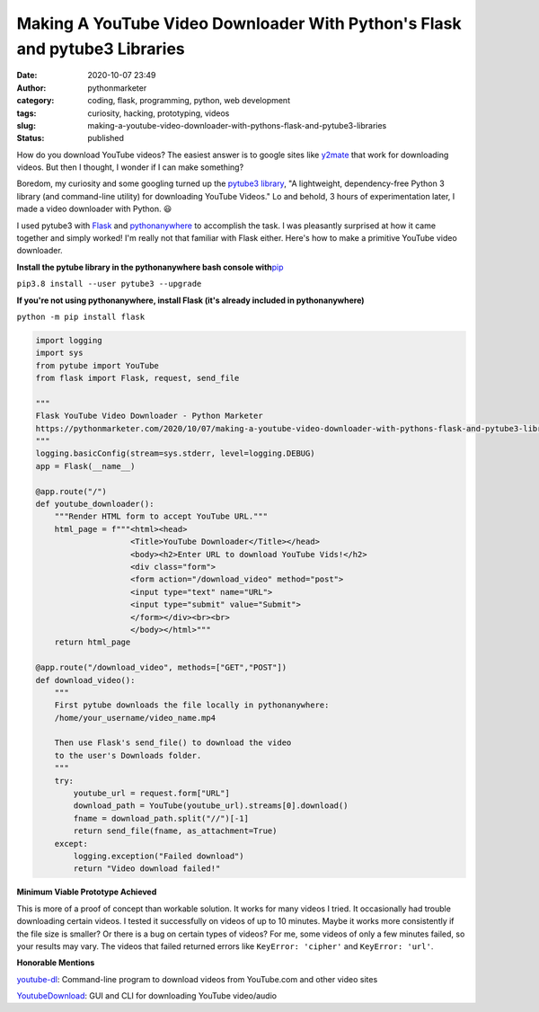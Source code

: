 Making A YouTube Video Downloader With Python's Flask and pytube3 Libraries
###########################################################################
:date: 2020-10-07 23:49
:author: pythonmarketer
:category: coding, flask, programming, python, web development
:tags: curiosity, hacking, prototyping, videos
:slug: making-a-youtube-video-downloader-with-pythons-flask-and-pytube3-libraries
:status: published

How do you download YouTube videos? The easiest answer is to google sites like `y2mate <https://y2mate.guru/en8/>`__ that work for downloading videos. But then I thought, I wonder if I can make something?

Boredom, my curiosity and some googling turned up the `pytube3 library <https://github.com/get-pytube/pytube3>`__, "A lightweight, dependency-free Python 3 library (and command-line utility) for downloading YouTube Videos." Lo and behold, 3 hours of experimentation later, I made a video downloader with Python. 😃

I used pytube3 with `Flask <https://flask.palletsprojects.com/en/1.1.x/>`__ and `pythonanywhere <https://www.pythonanywhere.com/>`__ to accomplish the task. I was pleasantly surprised at how it came together and simply worked! I'm really not that familiar with Flask either. Here's how to make a primitive YouTube video downloader.

**Install the pytube library in the pythonanywhere bash console with**\ `pip <https://pythonmarketer.wordpress.com/2018/01/20/how-to-python-pip-install-new-libraries/>`__

``pip3.8 install --user pytube3 --upgrade``

**If you're not using pythonanywhere, install Flask (it's already included in pythonanywhere)**

``python -m pip install flask``

.. code:: wp-block-syntaxhighlighter-code

   import logging
   import sys
   from pytube import YouTube
   from flask import Flask, request, send_file

   """
   Flask YouTube Video Downloader - Python Marketer
   https://pythonmarketer.com/2020/10/07/making-a-youtube-video-downloader-with-pythons-flask-and-pytube3-libraries/
   """
   logging.basicConfig(stream=sys.stderr, level=logging.DEBUG)
   app = Flask(__name__)

   @app.route("/")
   def youtube_downloader():
       """Render HTML form to accept YouTube URL."""
       html_page = f"""<html><head>
                       <Title>YouTube Downloader</Title></head>
                       <body><h2>Enter URL to download YouTube Vids!</h2>
                       <div class="form">
                       <form action="/download_video" method="post">
                       <input type="text" name="URL">
                       <input type="submit" value="Submit">
                       </form></div><br><br>
                       </body></html>"""
       return html_page

   @app.route("/download_video", methods=["GET","POST"])
   def download_video():
       """
       First pytube downloads the file locally in pythonanywhere:
       /home/your_username/video_name.mp4

       Then use Flask's send_file() to download the video 
       to the user's Downloads folder. 
       """
       try:
           youtube_url = request.form["URL"]
           download_path = YouTube(youtube_url).streams[0].download()
           fname = download_path.split("//")[-1]
           return send_file(fname, as_attachment=True)
       except:
           logging.exception("Failed download")
           return "Video download failed!"

.. figure:: https://pythonmarketer.files.wordpress.com/2022/09/download.png?w=952
   :alt: 
   :figclass: wp-image-7185

**Minimum Viable Prototype Achieved**

This is more of a proof of concept than workable solution. It works for many videos I tried. It occasionally had trouble downloading certain videos. I tested it successfully on videos of up to 10 minutes. Maybe it works more consistently if the file size is smaller? Or there is a bug on certain types of videos? For me, some videos of only a few minutes failed, so your results may vary. The videos that failed returned errors like ``KeyError: 'cipher'`` and ``KeyError: 'url'``.

**Honorable Mentions**

`youtube-dl <https://github.com/ytdl-org/youtube-dl/blob/master/README.md#installation>`__: Command-line program to download videos from YouTube.com and other video sites

`YoutubeDownload <https://github.com/YouTubeDownload/YouTubeDownload>`__: GUI and CLI for downloading YouTube video/audio
